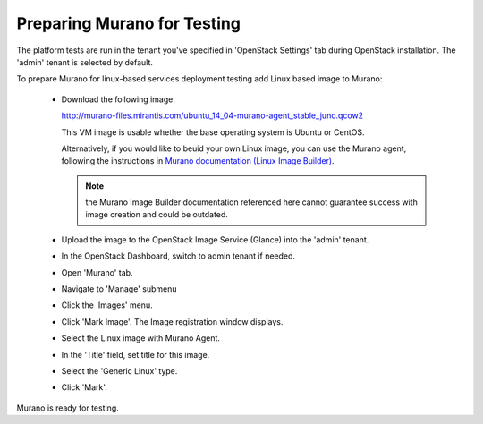 
.. _murano-test-prepare:

Preparing Murano for Testing
----------------------------

The platform tests are run in the tenant you've specified in
'OpenStack Settings' tab during OpenStack installation.
The 'admin' tenant is selected by default.

To prepare Murano for linux-based services deployment testing add Linux based image to Murano:

   * Download the following image:

     http://murano-files.mirantis.com/ubuntu_14_04-murano-agent_stable_juno.qcow2

     This VM image is usable whether the base operating system
     is Ubuntu or CentOS.

     Alternatively, if you would like to beuid your own Linux image,
     you can use the Murano agent,
     following the instructions in `Murano documentation (Linux Image Builder)
     <http://murano-api.readthedocs.org/en/latest/image_builders/index.html>`_.

     .. note::  the Murano Image Builder documentation referenced here
                cannot guarantee success with image creation and could be outdated.


   * Upload the image to the OpenStack Image Service (Glance) into the 'admin' tenant.

   * In the OpenStack Dashboard, switch to admin tenant if needed.

   * Open 'Murano' tab.

   * Navigate to 'Manage' submenu

   * Click the 'Images' menu.

   * Click 'Mark Image'. The Image registration window displays.

   * Select the Linux image with Murano Agent.

   * In the 'Title' field, set title for this image.

   * Select the 'Generic Linux' type.

   * Click 'Mark'.

Murano is ready for testing.

